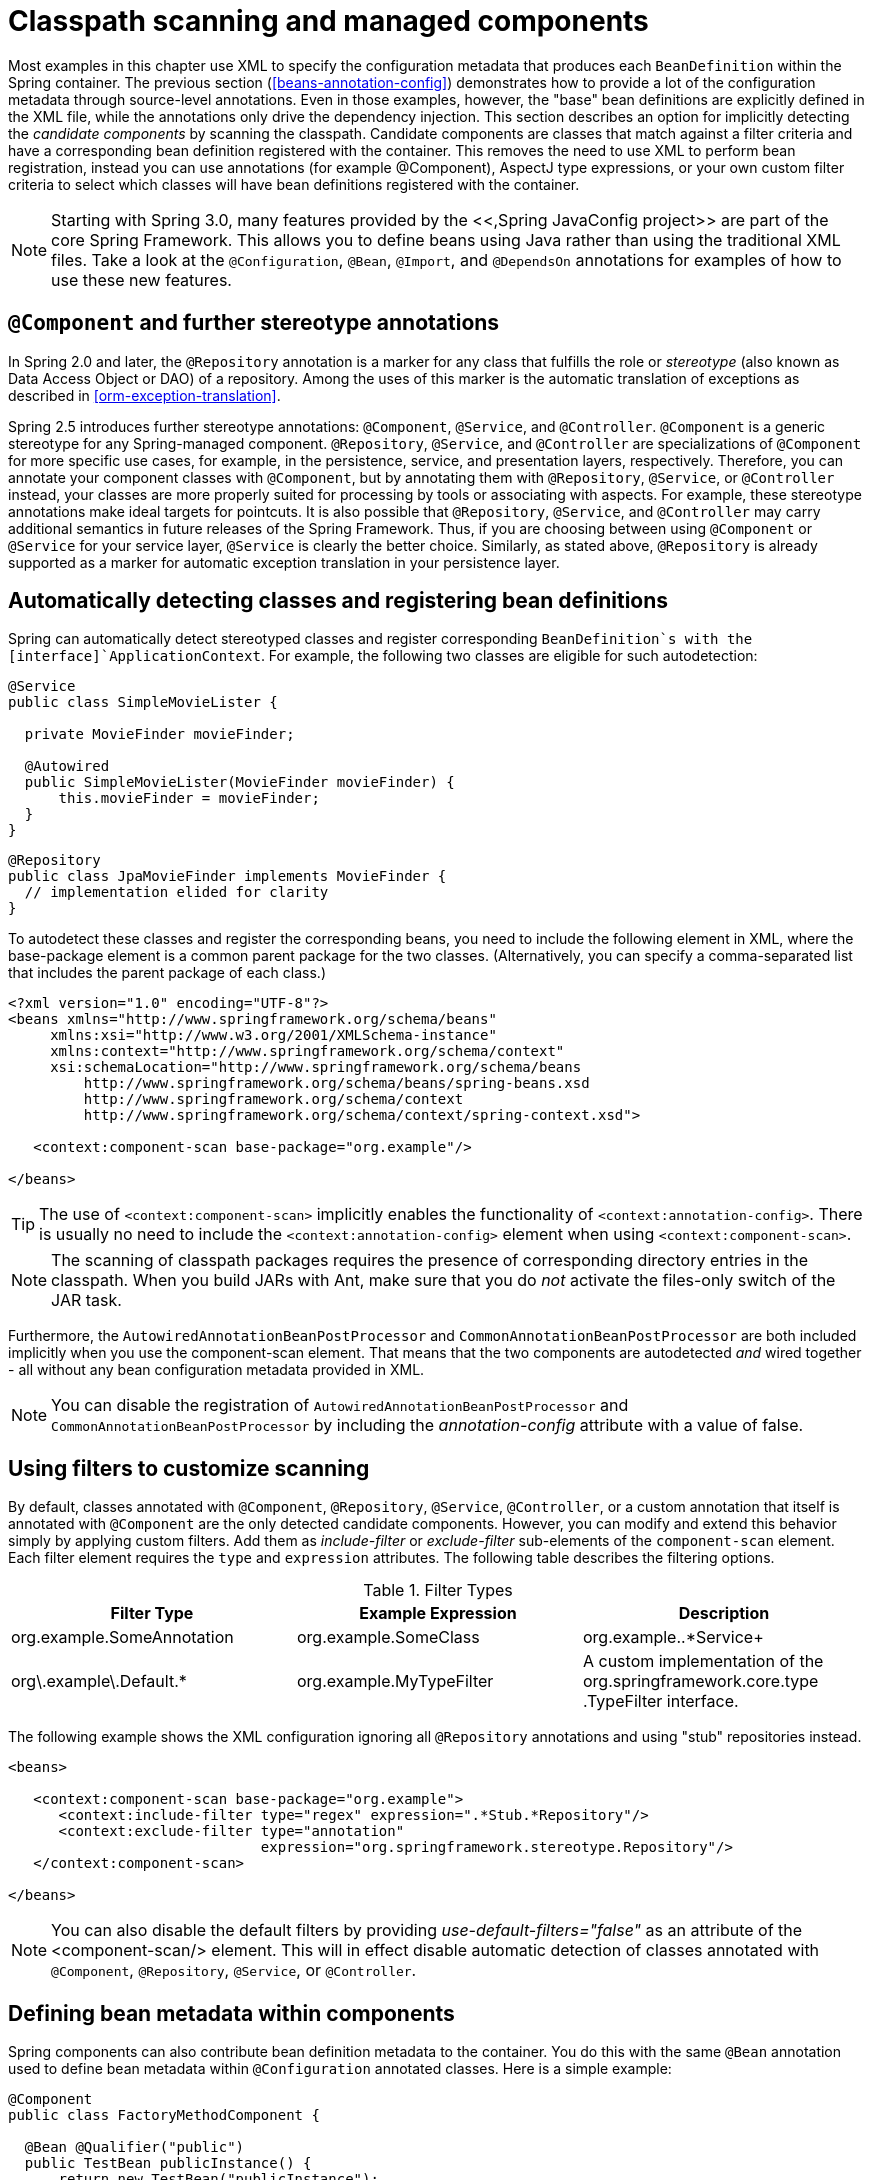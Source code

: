 
= Classpath scanning and managed components

Most examples in this chapter use XML to specify the configuration metadata that produces each [interface]`BeanDefinition` within the Spring container.
The previous section (<<beans-annotation-config>>) demonstrates how to provide a lot of the configuration metadata through source-level annotations.
Even in those examples, however, the "base" bean definitions are explicitly defined in the XML file, while the annotations only drive the dependency injection.
This section describes an option for implicitly detecting the _candidate components_ by scanning the classpath.
Candidate components are classes that match against a filter criteria and have a corresponding bean definition registered with the container.
This removes the need to use XML to perform bean registration, instead you can use annotations (for example @Component), AspectJ type expressions, or your own custom filter criteria to select which classes will have bean definitions registered with the container.

NOTE: Starting with Spring 3.0, many features provided by the <<,Spring JavaConfig
      project>> are part of the core Spring Framework.
This allows you to define beans using Java rather than using the traditional XML files.
Take a look at the [interface]`@Configuration`, [interface]`@Bean`, [interface]`@Import`, and [interface]`@DependsOn` annotations for examples of how to use these new features.

== [interface]`@Component` and further stereotype annotations

In Spring 2.0 and later, the [interface]`@Repository` annotation is a marker for any class that fulfills the role or _stereotype_ (also known as Data Access Object or DAO) of a repository.
Among the uses of this marker is the automatic translation of exceptions as described in <<orm-exception-translation>>.

Spring 2.5 introduces further stereotype annotations: [interface]`@Component`, [interface]`@Service`, and [interface]`@Controller`.
[interface]`@Component` is a generic stereotype for any Spring-managed component.
[interface]`@Repository`, [interface]`@Service`, and [interface]`@Controller` are specializations of [interface]`@Component` for more specific use cases, for example, in the persistence, service, and presentation layers, respectively.
Therefore, you can annotate your component classes with [interface]`@Component`, but by annotating them with [interface]`@Repository`, [interface]`@Service`, or [interface]`@Controller` instead, your classes are more properly suited for processing by tools or associating with aspects.
For example, these stereotype annotations make ideal targets for pointcuts.
It is also possible that [interface]`@Repository`, [interface]`@Service`, and [interface]`@Controller` may carry additional semantics in future releases of the Spring Framework.
Thus, if you are choosing between using [interface]`@Component` or [interface]`@Service` for your service layer, [interface]`@Service` is clearly the better choice.
Similarly, as stated above, [interface]`@Repository` is already supported as a marker for automatic exception translation in your persistence layer.

== Automatically detecting classes and registering bean definitions

Spring can automatically detect stereotyped classes and register corresponding [interface]`BeanDefinition`s with the [interface]`ApplicationContext`.
For example, the following two classes are eligible for such autodetection:

[source,java]
----
@Service
public class SimpleMovieLister {

  private MovieFinder movieFinder;

  @Autowired
  public SimpleMovieLister(MovieFinder movieFinder) {
      this.movieFinder = movieFinder;
  }
}
----

[source,java]
----
@Repository
public class JpaMovieFinder implements MovieFinder {
  // implementation elided for clarity
}
----

To autodetect these classes and register the corresponding beans, you need to include the following element in XML, where the base-package element is a common parent package for the two classes.
(Alternatively, you can specify a comma-separated list that includes the parent package of each class.)

[source,xml]
----
<?xml version="1.0" encoding="UTF-8"?>
<beans xmlns="http://www.springframework.org/schema/beans"
     xmlns:xsi="http://www.w3.org/2001/XMLSchema-instance"
     xmlns:context="http://www.springframework.org/schema/context"
     xsi:schemaLocation="http://www.springframework.org/schema/beans
         http://www.springframework.org/schema/beans/spring-beans.xsd
         http://www.springframework.org/schema/context
         http://www.springframework.org/schema/context/spring-context.xsd">

   <context:component-scan base-package="org.example"/>

</beans>
----

TIP: The use of `<context:component-scan>` implicitly enables the functionality of `<context:annotation-config>`.
There is usually no need to include the `<context:annotation-config>` element when using `<context:component-scan>`.


NOTE: The scanning of classpath packages requires the presence of corresponding directory entries in the classpath.
When you build JARs with Ant, make sure that you do _not_ activate the files-only switch of the JAR task.

Furthermore, the [interface]`AutowiredAnnotationBeanPostProcessor` and [interface]`CommonAnnotationBeanPostProcessor` are both included implicitly when you use the component-scan element.
That means that the two components are autodetected _and_ wired together - all without any bean configuration metadata provided in XML.

NOTE: You can disable the registration of [interface]`AutowiredAnnotationBeanPostProcessor` and [interface]`CommonAnnotationBeanPostProcessor` by including the _annotation-config_ attribute with a value of false.

== Using filters to customize scanning

By default, classes annotated with [interface]`@Component`, [interface]`@Repository`, [interface]`@Service`, [interface]`@Controller`, or a custom annotation that itself is annotated with [interface]`@Component` are the only detected candidate components.
However, you can modify and extend this behavior simply by applying custom filters.
Add them as _include-filter_ or _exclude-filter_ sub-elements of the `component-scan` element.
Each filter element requires the `type` and `expression` attributes.
The following table describes the filtering options.

.Filter Types
[cols="1,1,1", options="header"]
|===
| Filter Type
| Example Expression
| Description
| org.example.SomeAnnotation

| org.example.SomeClass

| org.example..*Service+

| org\.example\.Default.*

| org.example.MyTypeFilter
| A custom implementation of the
              org.springframework.core.type
              .TypeFilter interface.
|===

The following example shows the XML configuration ignoring all [interface]`@Repository` annotations and using "stub" repositories instead.

[source,xml]
----
<beans>

   <context:component-scan base-package="org.example">
      <context:include-filter type="regex" expression=".*Stub.*Repository"/>
      <context:exclude-filter type="annotation"
                              expression="org.springframework.stereotype.Repository"/>
   </context:component-scan>

</beans>
----

NOTE: You can also disable the default filters by providing _use-default-filters="false"_ as an attribute of the <component-scan/> element.
This will in effect disable automatic detection of classes annotated with [interface]`@Component`, [interface]`@Repository`, [interface]`@Service`, or [interface]`@Controller`.

== Defining bean metadata within components

Spring components can also contribute bean definition metadata to the container.
You do this with the same `@Bean` annotation used to define bean metadata within `@Configuration` annotated classes.
Here is a simple example:

[source,java]
----
@Component
public class FactoryMethodComponent {

  @Bean @Qualifier("public")
  public TestBean publicInstance() {
      return new TestBean("publicInstance");
  }

  public void doWork() {
      // Component method implementation omitted
  }
}
----

This class is a Spring component that has application-specific code contained in its [method]`doWork()` method.
However, it also contributes a bean definition that has a factory method referring to the method [method]`publicInstance()`.
The `@Bean` annotation identifies the factory method and other bean definition properties, such as a qualifier value through the [class]`@Qualifier` annotation.
Other method level annotations that can be specified are `@Scope`, `@Lazy`, and custom qualifier annotations.
Autowired fields and methods are supported as previously discussed, with additional support for autowiring of `@Bean` methods:

[source,java]
----
@Component
public class FactoryMethodComponent {

  private static int i;

  @Bean @Qualifier("public")
  public TestBean publicInstance() {
      return new TestBean("publicInstance");
  }

  // use of a custom qualifier and autowiring of method parameters

  @Bean
  protected TestBean protectedInstance(@Qualifier("public") TestBean spouse,
                                       @Value("#{privateInstance.age}") String country) {
      TestBean tb = new TestBean("protectedInstance", 1);
      tb.setSpouse(tb);
      tb.setCountry(country);
      return tb;
  }

  @Bean @Scope(BeanDefinition.SCOPE_SINGLETON)
  private TestBean privateInstance() {
      return new TestBean("privateInstance", i++);
  }

  @Bean @Scope(value = WebApplicationContext.SCOPE_SESSION,
               proxyMode = ScopedProxyMode.TARGET_CLASS)
  public TestBean requestScopedInstance() {
      return new TestBean("requestScopedInstance", 3);
  }
}
----

The example autowires the [class]`String` method parameter `country` to the value of the `Age` property on another bean named `privateInstance`.
A Spring Expression Language element defines the value of the property through the notation `#{
      <expression> }`.
For `@Value` annotations, an expression resolver is preconfigured to look for bean names when resolving expression text.

The `@Bean` methods in a Spring component are processed differently than their counterparts inside a Spring `@Configuration` class.
The difference is that `@Component` classes are not enhanced with CGLIB to intercept the invocation of methods and fields.
CGLIB proxying is the means by which invoking methods or fields within `@Configuration` classes `@Bean` methods create bean metadata references to collaborating objects.
Methods are _not_ invoked with normal Java semantics.
In contrast, calling a method or field within a `@Component` classes `@Bean` method _has_ standard Java semantics.

== Naming autodetected components

When a component is autodetected as part of the scanning process, its bean name is generated by the [interface]`BeanNameGenerator` strategy known to that scanner.
By default, any Spring stereotype annotation ([interface]`@Component`, [interface]`@Repository`, [interface]`@Service`, and [interface]`@Controller`) that contains a `name` value will thereby provide that name to the corresponding bean definition.

If such an annotation contains no `name` value or for any other detected component (such as those discovered by custom filters), the default bean name generator returns the uncapitalized non-qualified class name.
For example, if the following two components were detected, the names would be myMovieLister and movieFinderImpl:

[source,java]
----
@Service("myMovieLister")
public class SimpleMovieLister {
  // ...
}
----

[source,java]
----
@Repository
public class MovieFinderImpl implements MovieFinder {
  // ...
}
----

NOTE: If you do not want to rely on the default bean-naming strategy, you can provide a custom bean-naming strategy.
First, implement the <<,[interface]`BeanNameGenerator`>> interface, and be sure to include a default no-arg constructor.
Then, provide the fully-qualified class name when configuring the scanner:

[source,xml]
----
<beans>

   <context:component-scan base-package="org.example"
                           name-generator="org.example.MyNameGenerator" />

</beans>
----

As a general rule, consider specifying the name with the annotation whenever other components may be making explicit references to it.
On the other hand, the auto-generated names are adequate whenever the container is responsible for wiring.

== Providing a scope for autodetected components

As with Spring-managed components in general, the default and most common scope for autodetected components is singleton.
However, sometimes you need other scopes, which Spring 2.5 provides with a new [interface]`@Scope` annotation.
Simply provide the name of the scope within the annotation:

[source,java]
----
@Scope("prototype")
@Repository
public class MovieFinderImpl implements MovieFinder {
  // ...
}
----

NOTE: To provide a custom strategy for scope resolution rather than relying on the annotation-based approach, implement the <<,[interface]`ScopeMetadataResolver`>> interface, and be sure to include a default no-arg constructor.
Then, provide the fully-qualified class name when configuring the scanner:

[source,xml]
----
<beans>

   <context:component-scan base-package="org.example"
                           scope-resolver="org.example.MyScopeResolver" />

</beans>
----

When using certain non-singleton scopes, it may be necessary to generate proxies for the scoped objects.
The reasoning is described in <<beans-factory-scopes-other-injection>>.
For this purpose, a _scoped-proxy_ attribute is available on the component-scan element.
The three possible values are: no, interfaces, and targetClass.
For example, the following configuration will result in standard JDK dynamic proxies:

[source,xml]
----
<beans>

   <context:component-scan base-package="org.example"
                           scoped-proxy="interfaces" />

</beans>
----

== Providing qualifier metadata with annotations

The [interface]`@Qualifier` annotation is discussed in <<beans-autowired-annotation-qualifiers>>.
The examples in that section demonstrate the use of the [interface]`@Qualifier` annotation and custom qualifier annotations to provide fine-grained control when you resolve autowire candidates.
Because those examples were based on XML bean definitions, the qualifier metadata was provided on the candidate bean definitions using the `qualifier` or `meta` sub-elements of the `bean` element in the XML. When relying upon classpath scanning for autodetection of components, you provide the qualifier metadata with type-level annotations on the candidate class.
The following three examples demonstrate this technique:

[source,java]
----
@Component
@Qualifier("Action")
public class ActionMovieCatalog implements MovieCatalog {
  // ...
}
----

[source,java]
----
@Component
@Genre("Action")
public class ActionMovieCatalog implements MovieCatalog {
  // ...
}
----

[source,java]
----
@Component
@Offline
public class CachingMovieCatalog implements MovieCatalog {
  // ...
}
----

NOTE: As with most annotation-based alternatives, keep in mind that the annotation metadata is bound to the class definition itself, while the use of XML allows for multiple beans _of the same
        type_ to provide variations in their qualifier metadata, because that metadata is provided per-instance rather than per-class.
